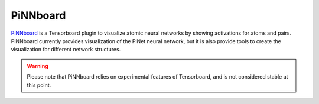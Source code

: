 =========
PiNNboard
=========

`PiNNboard`_ is a Tensorboard plugin to visualize atomic neural
networks by showing activations for atoms and pairs. PiNNboard
currently provides visualization of the PiNet neural network, but it
is also provide tools to create the visualization for different
network structures.

.. figure::  ../images/pinnboard.gif
   :width: 800	     
   :align: center

.. warning::

   Please note that PiNNboard relies on experimental features of
   Tensorboard, and is not considered stable at this point.

   
.. _PiNNboard: https://github.com/Teoroo-CMC/PiNNboard
